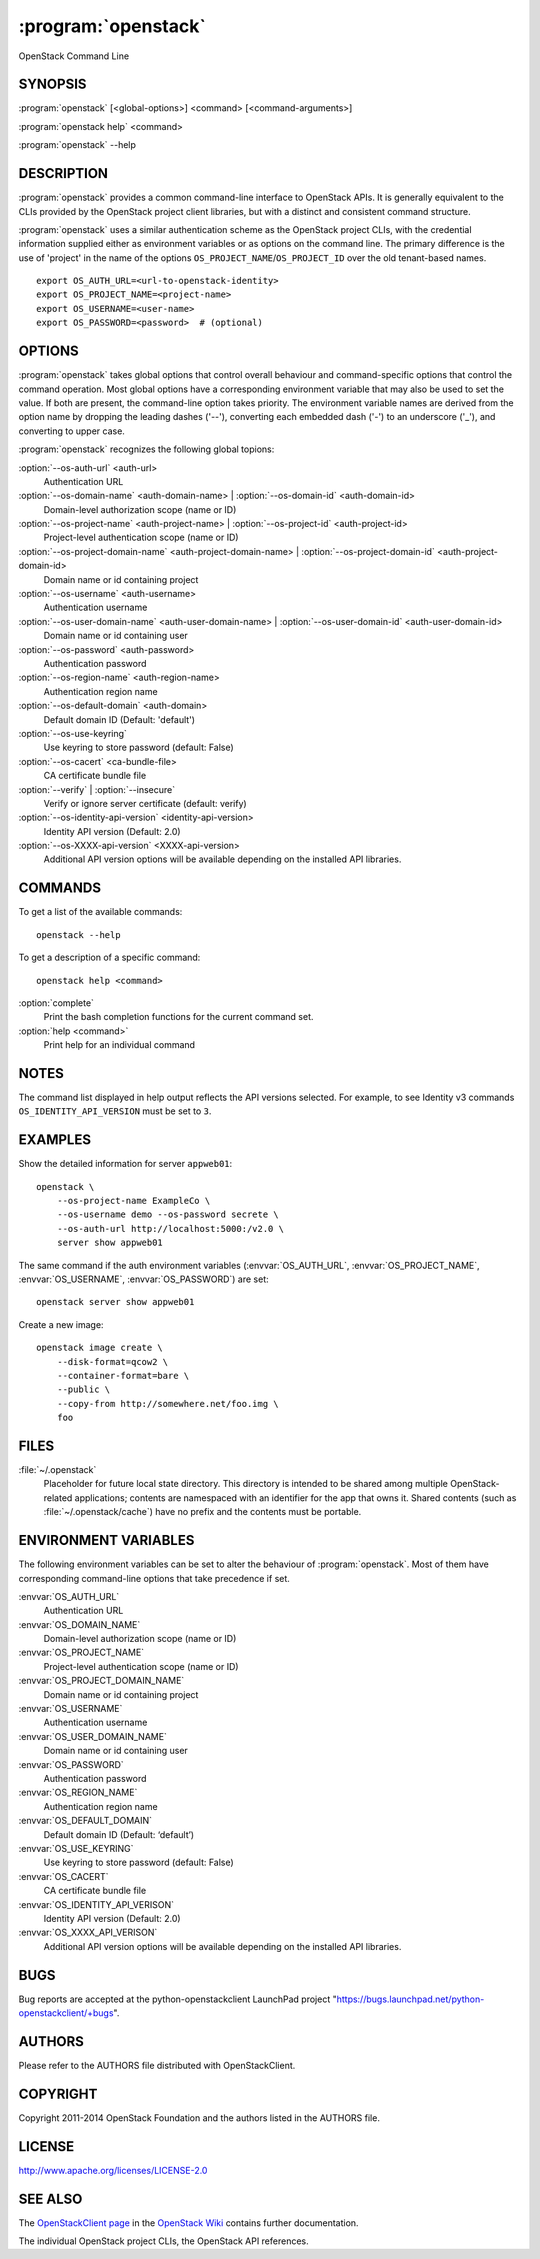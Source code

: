 ====================
:program:`openstack`
====================

OpenStack Command Line

SYNOPSIS
========

:program:`openstack` [<global-options>] <command> [<command-arguments>]

:program:`openstack help` <command>

:program:`openstack` --help


DESCRIPTION
===========

:program:`openstack` provides a common command-line interface to OpenStack APIs.  It is generally
equivalent to the CLIs provided by the OpenStack project client libraries, but with
a distinct and consistent command structure.

:program:`openstack` uses a similar authentication scheme as the OpenStack project CLIs, with
the credential information supplied either as environment variables or as options on the
command line.  The primary difference is the use of 'project' in the name of the options
``OS_PROJECT_NAME``/``OS_PROJECT_ID`` over the old tenant-based names.

::

    export OS_AUTH_URL=<url-to-openstack-identity>
    export OS_PROJECT_NAME=<project-name>
    export OS_USERNAME=<user-name>
    export OS_PASSWORD=<password>  # (optional)


OPTIONS
=======

:program:`openstack` takes global options that control overall behaviour and command-specific options that control the command operation.  Most global options have a corresponding environment variable that may also be used to set the value. If both are present, the command-line option takes priority. The environment variable names are derived from the option name by dropping the leading dashes ('--'), converting each embedded dash ('-') to an underscore ('_'), and converting to upper case.

:program:`openstack` recognizes the following global topions:

:option:`--os-auth-url` <auth-url>
    Authentication URL

:option:`--os-domain-name` <auth-domain-name> | :option:`--os-domain-id` <auth-domain-id>
    Domain-level authorization scope (name or ID)

:option:`--os-project-name` <auth-project-name> | :option:`--os-project-id` <auth-project-id>
    Project-level authentication scope (name or ID)

:option:`--os-project-domain-name` <auth-project-domain-name> | :option:`--os-project-domain-id` <auth-project-domain-id>
    Domain name or id containing project

:option:`--os-username` <auth-username>
    Authentication username

:option:`--os-user-domain-name` <auth-user-domain-name> | :option:`--os-user-domain-id` <auth-user-domain-id>
    Domain name or id containing user

:option:`--os-password` <auth-password>
    Authentication password

:option:`--os-region-name` <auth-region-name>
    Authentication region name

:option:`--os-default-domain` <auth-domain>
    Default domain ID (Default: 'default')

:option:`--os-use-keyring`
    Use keyring to store password (default: False)

:option:`--os-cacert` <ca-bundle-file>
    CA certificate bundle file

:option:`--verify` | :option:`--insecure`
    Verify or ignore server certificate (default: verify)

:option:`--os-identity-api-version` <identity-api-version>
    Identity API version (Default: 2.0)

:option:`--os-XXXX-api-version` <XXXX-api-version>
    Additional API version options will be available depending on the installed API libraries.


COMMANDS
========

To get a list of the available commands::

    openstack --help

To get a description of a specific command::

    openstack help <command>


:option:`complete`
    Print the bash completion functions for the current command set.

:option:`help <command>`
    Print help for an individual command


NOTES
=====

The command list displayed in help output reflects the API versions selected.  For
example, to see Identity v3 commands ``OS_IDENTITY_API_VERSION`` must be set to ``3``.


EXAMPLES
========

Show the detailed information for server ``appweb01``::

    openstack \
        --os-project-name ExampleCo \
        --os-username demo --os-password secrete \
        --os-auth-url http://localhost:5000:/v2.0 \
        server show appweb01

The same command if the auth environment variables (:envvar:`OS_AUTH_URL`, :envvar:`OS_PROJECT_NAME`,
:envvar:`OS_USERNAME`, :envvar:`OS_PASSWORD`) are set::

    openstack server show appweb01

Create a new image::

    openstack image create \
        --disk-format=qcow2 \
        --container-format=bare \
        --public \
        --copy-from http://somewhere.net/foo.img \
        foo


FILES
=====

:file:`~/.openstack`
    Placeholder for future local state directory.  This directory is intended to be shared among multiple OpenStack-related applications; contents are namespaced with an identifier for the app that owns it.  Shared contents (such as :file:`~/.openstack/cache`) have no prefix and the contents must be portable.


ENVIRONMENT VARIABLES
=====================

The following environment variables can be set to alter the behaviour of :program:`openstack`.  Most of them have corresponding command-line options that take precedence if set.

:envvar:`OS_AUTH_URL`
    Authentication URL

:envvar:`OS_DOMAIN_NAME`
    Domain-level authorization scope (name or ID)

:envvar:`OS_PROJECT_NAME`
    Project-level authentication scope (name or ID)

:envvar:`OS_PROJECT_DOMAIN_NAME`
    Domain name or id containing project

:envvar:`OS_USERNAME`
    Authentication username

:envvar:`OS_USER_DOMAIN_NAME`
    Domain name or id containing user

:envvar:`OS_PASSWORD`
    Authentication password

:envvar:`OS_REGION_NAME`
    Authentication region name

:envvar:`OS_DEFAULT_DOMAIN`
    Default domain ID (Default: ‘default’)

:envvar:`OS_USE_KEYRING`
    Use keyring to store password (default: False)

:envvar:`OS_CACERT`
    CA certificate bundle file

:envvar:`OS_IDENTITY_API_VERISON`
    Identity API version (Default: 2.0)

:envvar:`OS_XXXX_API_VERISON`
    Additional API version options will be available depending on the installed API libraries.


BUGS
====

Bug reports are accepted at the python-openstackclient LaunchPad project
"https://bugs.launchpad.net/python-openstackclient/+bugs".


AUTHORS
=======

Please refer to the AUTHORS file distributed with OpenStackClient.


COPYRIGHT
=========

Copyright 2011-2014 OpenStack Foundation and the authors listed in the AUTHORS file.


LICENSE
=======

http://www.apache.org/licenses/LICENSE-2.0


SEE ALSO
========

The `OpenStackClient page <https://wiki.openstack.org/wiki/OpenStackClient>`_
in the `OpenStack Wiki <https://wiki.openstack.org/>`_ contains further
documentation.

The individual OpenStack project CLIs, the OpenStack API references.
